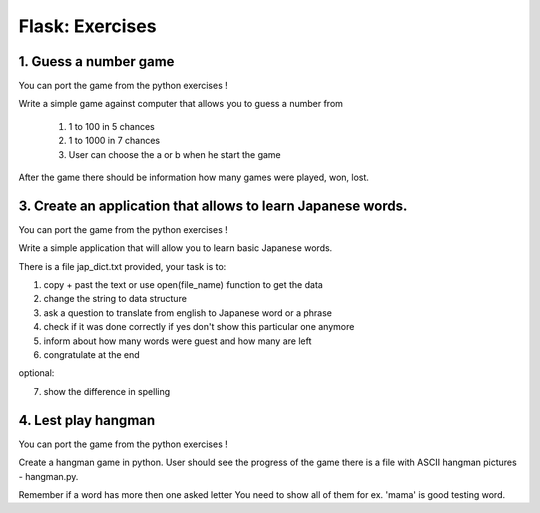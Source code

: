 ======================================
Flask: Exercises
======================================

1. Guess a number game
======================================
You can port the game from the python exercises !

Write a simple game against computer that allows you to guess a number from

 1. 1 to 100 in 5 chances
 2. 1 to 1000 in 7 chances
 3. User can choose the a or b when he start the game

After the game there should be information how many games were played, won, lost.


3. Create an application that allows to learn Japanese words.
=====================================================================
You can port the game from the python exercises !

Write a simple application that will allow you to learn basic Japanese words.

There is a file jap_dict.txt provided, your task is to:

1. copy + past the text or use open(file_name) function to get the data
2. change the string to data structure
3. ask a question to translate from english to Japanese word or a phrase
4. check if it was done correctly if yes don't show this particular one anymore
5. inform about how many words were guest and how many are left
6. congratulate at the end

optional:

7. show the difference in spelling

4. Lest play hangman
======================================
You can port the game from the python exercises !

Create a hangman game in python. User should see the progress of the game
there is a file with ASCII hangman pictures - hangman.py.

Remember if a word has more then one asked letter You need to show all of them
for ex. 'mama' is good testing word.
